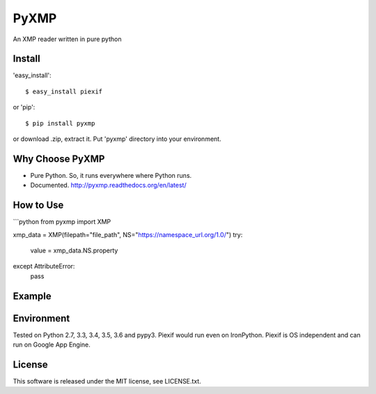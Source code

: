 PyXMP
======
An XMP reader written in pure python

Install
-------

'easy_install'::

    $ easy_install piexif

or 'pip'::

    $ pip install pyxmp

or download .zip, extract it. Put 'pyxmp' directory into your environment.

Why Choose PyXMP
-----------------

- Pure Python. So, it runs everywhere where Python runs.
- Documented. http://pyxmp.readthedocs.org/en/latest/

How to Use
----------
```python
from pyxmp import XMP

xmp_data = XMP(filepath="file_path", NS="https://namespace_url.org/1.0/")
try:
  value = xmp_data.NS.property
except AttributeError:
  pass
Example
-------


Environment
-----------

Tested on Python 2.7, 3.3, 3.4, 3.5, 3.6 and pypy3. Piexif would run even on IronPython. Piexif is OS independent and can run on Google App Engine.

License
-------

This software is released under the MIT license, see LICENSE.txt.

